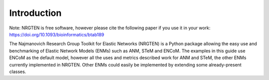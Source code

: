 Introduction
============

Note: NRGTEN is free software, however please cite the following paper if
you use it in your work: https://doi.org/10.1093/bioinformatics/btab189

The Najmanovich Research Group Toolkit for Elastic Networks (NRGTEN) is a Python
package allowing the easy use and benchmarking of Elastic Network Models (ENMs) such as ANM, STeM
and ENCoM. The examples in this guide use ENCoM as the default
model, however all the uses and metrics described work for ANM and STeM, the other ENMs currently implemented
in NRGTEN. Other ENMs could easily be implemented by extending some already-present classes.

